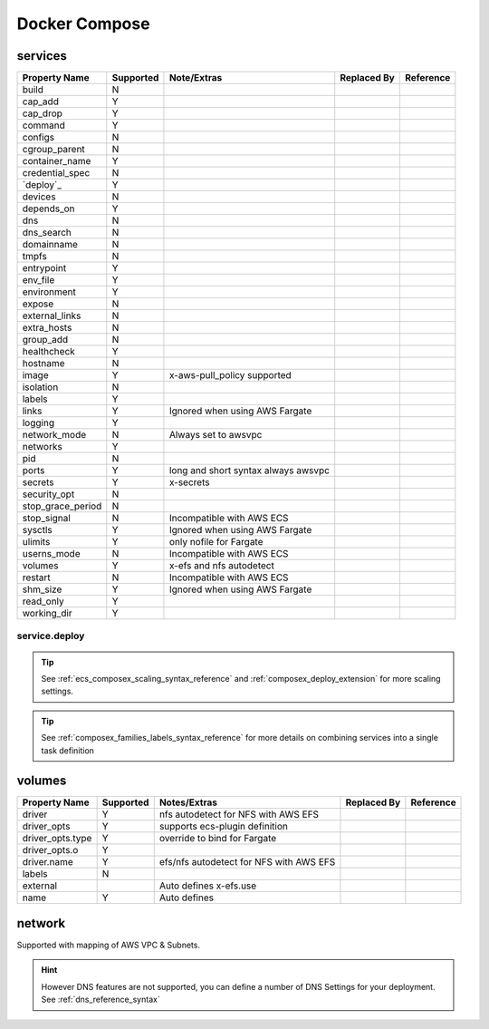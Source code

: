 ﻿.. _docker_compose_compat_matrix:

Docker Compose
===============

services
--------

+-------------------+-----------+----------------------+-------------+-----------+
| Property Name     | Supported | Note/Extras          | Replaced By | Reference |
+===================+===========+======================+=============+===========+
| build             | N         |                      |             |           |
+-------------------+-----------+----------------------+-------------+-----------+
| cap_add           | Y         |                      |             |           |
+-------------------+-----------+----------------------+-------------+-----------+
| cap_drop          | Y         |                      |             |           |
+-------------------+-----------+----------------------+-------------+-----------+
| command           | Y         |                      |             |           |
+-------------------+-----------+----------------------+-------------+-----------+
| configs           | N         |                      |             |           |
+-------------------+-----------+----------------------+-------------+-----------+
| cgroup_parent     | N         |                      |             |           |
+-------------------+-----------+----------------------+-------------+-----------+
| container_name    | Y         |                      |             |           |
+-------------------+-----------+----------------------+-------------+-----------+
| credential_spec   | N         |                      |             |           |
+-------------------+-----------+----------------------+-------------+-----------+
| `deploy`_         | Y         |                      |             |           |
+-------------------+-----------+----------------------+-------------+-----------+
| devices           | N         |                      |             |           |
+-------------------+-----------+----------------------+-------------+-----------+
| depends_on        | Y         |                      |             |           |
+-------------------+-----------+----------------------+-------------+-----------+
| dns               | N         |                      |             |           |
+-------------------+-----------+----------------------+-------------+-----------+
| dns_search        | N         |                      |             |           |
+-------------------+-----------+----------------------+-------------+-----------+
| domainname        | N         |                      |             |           |
+-------------------+-----------+----------------------+-------------+-----------+
| tmpfs             | N         |                      |             |           |
+-------------------+-----------+----------------------+-------------+-----------+
| entrypoint        | Y         |                      |             |           |
+-------------------+-----------+----------------------+-------------+-----------+
| env_file          | Y         |                      |             |           |
+-------------------+-----------+----------------------+-------------+-----------+
| environment       | Y         |                      |             |           |
+-------------------+-----------+----------------------+-------------+-----------+
| expose            | N         |                      |             |           |
+-------------------+-----------+----------------------+-------------+-----------+
| external_links    | N         |                      |             |           |
+-------------------+-----------+----------------------+-------------+-----------+
| extra_hosts       | N         |                      |             |           |
+-------------------+-----------+----------------------+-------------+-----------+
| group_add         | N         |                      |             |           |
+-------------------+-----------+----------------------+-------------+-----------+
| healthcheck       | Y         |                      |             |           |
+-------------------+-----------+----------------------+-------------+-----------+
| hostname          | N         |                      |             |           |
+-------------------+-----------+----------------------+-------------+-----------+
| image             | Y         | x-aws-pull_policy    |             |           |
|                   |           | supported            |             |           |
+-------------------+-----------+----------------------+-------------+-----------+
| isolation         | N         |                      |             |           |
+-------------------+-----------+----------------------+-------------+-----------+
| labels            | Y         |                      |             |           |
+-------------------+-----------+----------------------+-------------+-----------+
| links             | Y         | Ignored when using   |             |           |
|                   |           | AWS Fargate          |             |           |
+-------------------+-----------+----------------------+-------------+-----------+
| logging           | Y         |                      |             |           |
+-------------------+-----------+----------------------+-------------+-----------+
| network_mode      | N         | Always set to awsvpc |             |           |
+-------------------+-----------+----------------------+-------------+-----------+
| networks          | Y         |                      |             |           |
+-------------------+-----------+----------------------+-------------+-----------+
| pid               | N         |                      |             |           |
+-------------------+-----------+----------------------+-------------+-----------+
| ports             | Y         | long and short       |             |           |
|                   |           | syntax               |             |           |
|                   |           | always awsvpc        |             |           |
+-------------------+-----------+----------------------+-------------+-----------+
| secrets           | Y         | x-secrets            |             |           |
+-------------------+-----------+----------------------+-------------+-----------+
| security_opt      | N         |                      |             |           |
+-------------------+-----------+----------------------+-------------+-----------+
| stop_grace_period | N         |                      |             |           |
+-------------------+-----------+----------------------+-------------+-----------+
| stop_signal       | N         | Incompatible with    |             |           |
|                   |           | AWS ECS              |             |           |
+-------------------+-----------+----------------------+-------------+-----------+
| sysctls           | Y         | Ignored when using   |             |           |
|                   |           | AWS Fargate          |             |           |
+-------------------+-----------+----------------------+-------------+-----------+
| ulimits           | Y         | only nofile for      |             |           |
|                   |           | Fargate              |             |           |
+-------------------+-----------+----------------------+-------------+-----------+
| userns_mode       | N         | Incompatible with    |             |           |
|                   |           | AWS ECS              |             |           |
+-------------------+-----------+----------------------+-------------+-----------+
| volumes           | Y         | x-efs and nfs        |             |           |
|                   |           | autodetect           |             |           |
+-------------------+-----------+----------------------+-------------+-----------+
| restart           | N         | Incompatible with    |             |           |
|                   |           | AWS ECS              |             |           |
+-------------------+-----------+----------------------+-------------+-----------+
| shm_size          | Y         | Ignored when using   |             |           |
|                   |           | AWS Fargate          |             |           |
+-------------------+-----------+----------------------+-------------+-----------+
| read_only         | Y         |                      |             |           |
+-------------------+-----------+----------------------+-------------+-----------+
| working_dir       | Y         |                      |             |           |
+-------------------+-----------+----------------------+-------------+-----------+


service.deploy
+++++++++++++++

.. tip::

    See :ref:`ecs_composex_scaling_syntax_reference` and :ref:`composex_deploy_extension` for more scaling settings.

.. tip::

    See :ref:`composex_families_labels_syntax_reference` for more details on combining services into a single task definition


volumes
--------

+------------------+-----------+------------------------+-------------+-----------+
| Property Name    | Supported | Notes/Extras           | Replaced By | Reference |
+==================+===========+========================+=============+===========+
| driver           | Y         | nfs autodetect         |             |           |
|                  |           | for NFS with AWS EFS   |             |           |
+------------------+-----------+------------------------+-------------+-----------+
| driver_opts      | Y         | supports ecs-plugin    |             |           |
|                  |           | definition             |             |           |
+------------------+-----------+------------------------+-------------+-----------+
| driver_opts.type | Y         | override to bind       |             |           |
|                  |           | for Fargate            |             |           |
+------------------+-----------+------------------------+-------------+-----------+
| driver_opts.o    | Y         |                        |             |           |
+------------------+-----------+------------------------+-------------+-----------+
| driver.name      | Y         | efs/nfs autodetect for |             |           |
|                  |           | NFS with AWS EFS       |             |           |
+------------------+-----------+------------------------+-------------+-----------+
| labels           | N         |                        |             |           |
+------------------+-----------+------------------------+-------------+-----------+
| external         |           | Auto defines           |             |           |
|                  |           | x-efs.use              |             |           |
+------------------+-----------+------------------------+-------------+-----------+
| name             | Y         | Auto defines           |             |           |
+------------------+-----------+------------------------+-------------+-----------+


network
--------

Supported with mapping of AWS VPC & Subnets.

.. hint::

    However DNS features are not supported, you can define a number of DNS Settings for your deployment.
    See :ref:`dns_reference_syntax`
